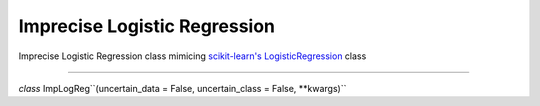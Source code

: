 Imprecise Logistic Regression
==============================
Imprecise Logistic Regression class mimicing `scikit-learn's LogisticRegression`_ class

------

*class* ImpLogReg``(uncertain_data = False, uncertain_class = False, \*\*kwargs)``



.. _scikit-learn's LogisticRegression: https://scikit-learn.org/stable/modules/generated/sklearn.linear_model.LogisticRegression.html?highlight=logisticregression#sklearn.linear_model.LogisticRegression